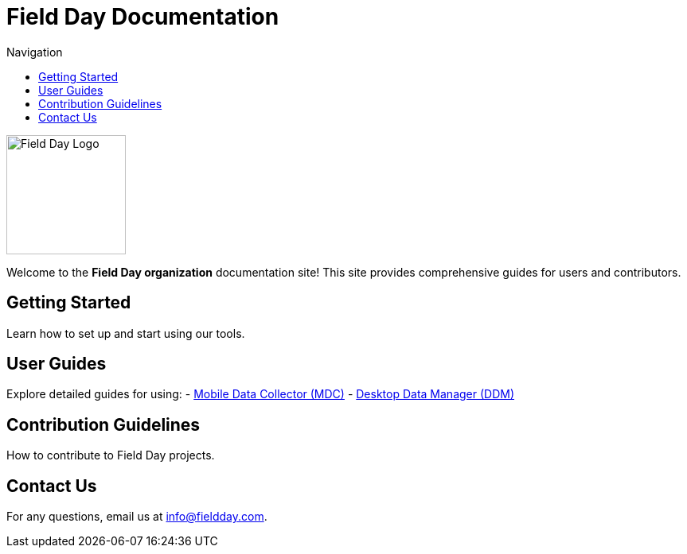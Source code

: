 = Field Day Documentation
:page-layout: default
:toc: left
:toc-title: Navigation

image::logo.svg[Field Day Logo, width=150, align="center"]

Welcome to the **Field Day organization** documentation site! This site provides comprehensive guides for users and contributors.

== Getting Started
Learn how to set up and start using our tools.

== User Guides
Explore detailed guides for using:
- link:mobile-data-collector[Mobile Data Collector (MDC)]
- link:desktop-data-manager[Desktop Data Manager (DDM)]

== Contribution Guidelines
How to contribute to Field Day projects.

== Contact Us
For any questions, email us at info@fieldday.com.

